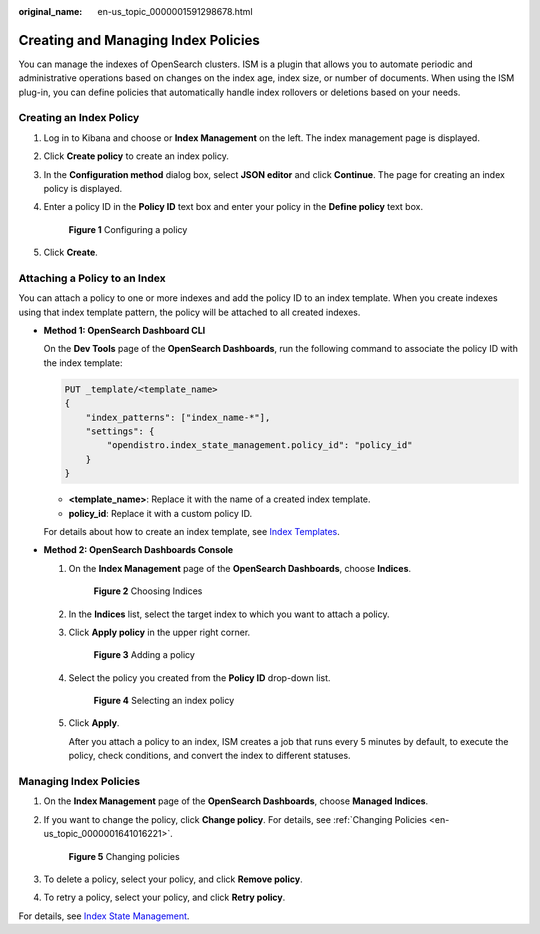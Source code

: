:original_name: en-us_topic_0000001591298678.html

.. _en-us_topic_0000001591298678:

Creating and Managing Index Policies
====================================

You can manage the indexes of OpenSearch clusters. ISM is a plugin that allows you to automate periodic and administrative operations based on changes on the index age, index size, or number of documents. When using the ISM plug-in, you can define policies that automatically handle index rollovers or deletions based on your needs.

Creating an Index Policy
------------------------

#. Log in to Kibana and choose or **Index Management** on the left. The index management page is displayed.

#. Click **Create policy** to create an index policy.

#. In the **Configuration method** dialog box, select **JSON editor** and click **Continue**. The page for creating an index policy is displayed.

#. Enter a policy ID in the **Policy ID** text box and enter your policy in the **Define policy** text box.


   .. figure:: /_static/images/en-us_image_0000001656290797.png
      :alt: **Figure 1** Configuring a policy

      **Figure 1** Configuring a policy

#. Click **Create**.

Attaching a Policy to an Index
------------------------------

You can attach a policy to one or more indexes and add the policy ID to an index template. When you create indexes using that index template pattern, the policy will be attached to all created indexes.

-  **Method 1: OpenSearch Dashboard CLI**

   On the **Dev Tools** page of the **OpenSearch Dashboards**, run the following command to associate the policy ID with the index template:

   .. code-block:: text

      PUT _template/<template_name>
      {
          "index_patterns": ["index_name-*"],
          "settings": {
              "opendistro.index_state_management.policy_id": "policy_id"
          }
      }

   -  **<template_name>**: Replace it with the name of a created index template.
   -  **policy_id**: Replace it with a custom policy ID.

   For details about how to create an index template, see `Index Templates <https://opendistro.github.io/for-elasticsearch-docs/docs/elasticsearch/index-templates/#create-template>`__.

-  **Method 2: OpenSearch Dashboards Console**

   #. On the **Index Management** page of the **OpenSearch Dashboards**, choose **Indices**.


      .. figure:: /_static/images/en-us_image_0000001607405894.png
         :alt: **Figure 2** Choosing Indices

         **Figure 2** Choosing Indices

   #. In the **Indices** list, select the target index to which you want to attach a policy.

   #. Click **Apply policy** in the upper right corner.


      .. figure:: /_static/images/en-us_image_0000001607890430.png
         :alt: **Figure 3** Adding a policy

         **Figure 3** Adding a policy

   #. Select the policy you created from the **Policy ID** drop-down list.


      .. figure:: /_static/images/en-us_image_0000001606771374.png
         :alt: **Figure 4** Selecting an index policy

         **Figure 4** Selecting an index policy

   #. Click **Apply**.

      After you attach a policy to an index, ISM creates a job that runs every 5 minutes by default, to execute the policy, check conditions, and convert the index to different statuses.

Managing Index Policies
-----------------------

#. On the **Index Management** page of the **OpenSearch Dashboards**, choose **Managed Indices**.

#. If you want to change the policy, click **Change policy**. For details, see :ref:`Changing Policies <en-us_topic_0000001641016221>`.


   .. figure:: /_static/images/en-us_image_0000001657221737.png
      :alt: **Figure 5** Changing policies

      **Figure 5** Changing policies

#. To delete a policy, select your policy, and click **Remove policy**.

#. To retry a policy, select your policy, and click **Retry policy**.

For details, see `Index State Management <https://opendistro.github.io/for-elasticsearch-docs/docs/im/ism/>`__.
